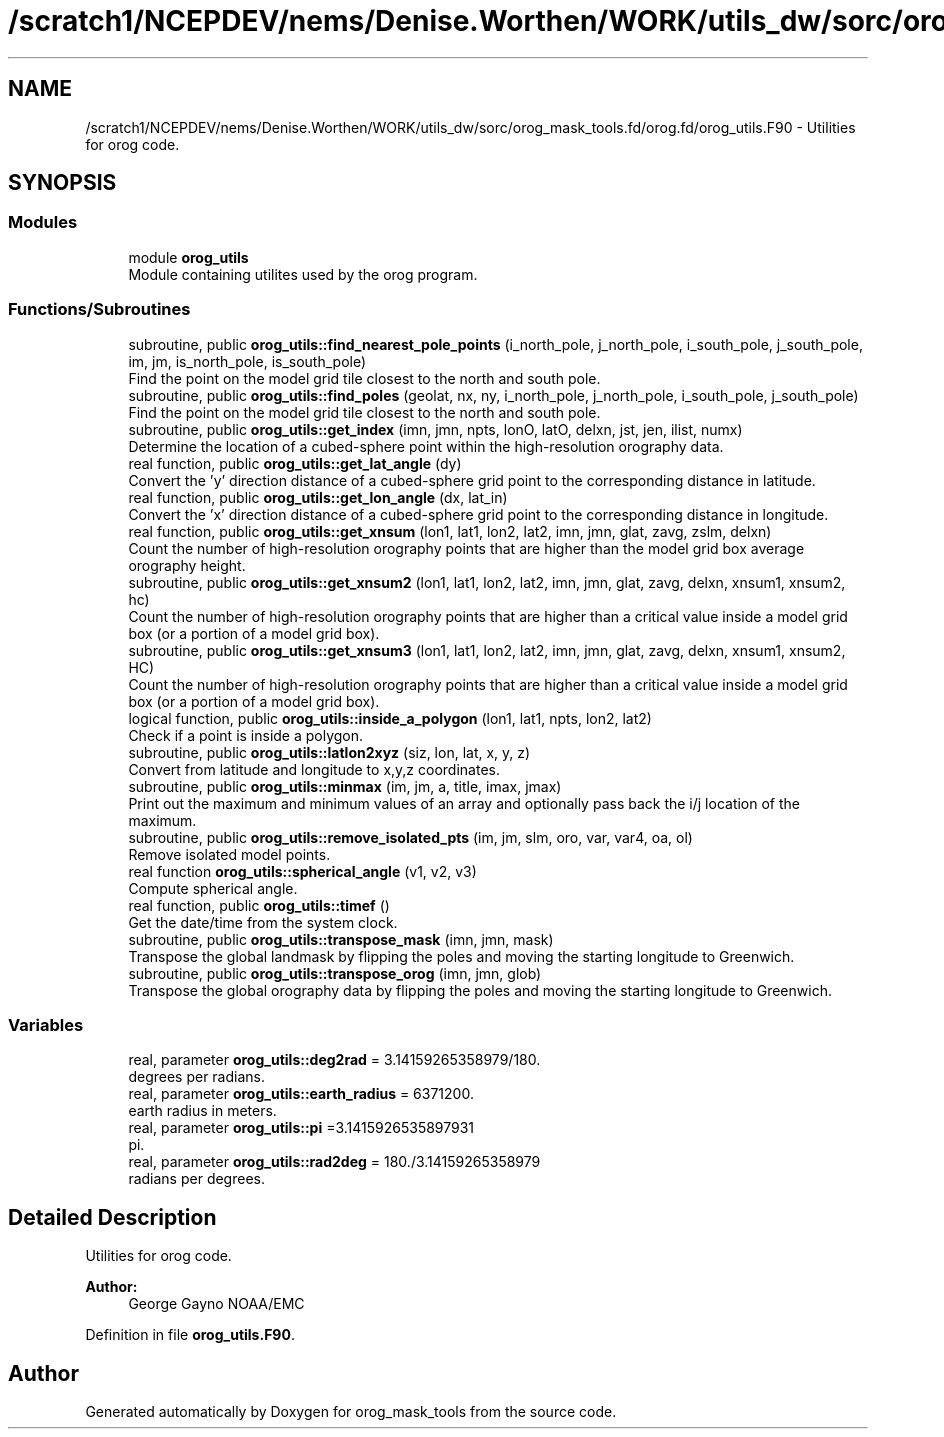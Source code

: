 .TH "/scratch1/NCEPDEV/nems/Denise.Worthen/WORK/utils_dw/sorc/orog_mask_tools.fd/orog.fd/orog_utils.F90" 3 "Thu Oct 17 2024" "Version 1.13.0" "orog_mask_tools" \" -*- nroff -*-
.ad l
.nh
.SH NAME
/scratch1/NCEPDEV/nems/Denise.Worthen/WORK/utils_dw/sorc/orog_mask_tools.fd/orog.fd/orog_utils.F90 \- Utilities for orog code\&.  

.SH SYNOPSIS
.br
.PP
.SS "Modules"

.in +1c
.ti -1c
.RI "module \fBorog_utils\fP"
.br
.RI "Module containing utilites used by the orog program\&. "
.in -1c
.SS "Functions/Subroutines"

.in +1c
.ti -1c
.RI "subroutine, public \fBorog_utils::find_nearest_pole_points\fP (i_north_pole, j_north_pole, i_south_pole, j_south_pole, im, jm, is_north_pole, is_south_pole)"
.br
.RI "Find the point on the model grid tile closest to the north and south pole\&. "
.ti -1c
.RI "subroutine, public \fBorog_utils::find_poles\fP (geolat, nx, ny, i_north_pole, j_north_pole, i_south_pole, j_south_pole)"
.br
.RI "Find the point on the model grid tile closest to the north and south pole\&. "
.ti -1c
.RI "subroutine, public \fBorog_utils::get_index\fP (imn, jmn, npts, lonO, latO, delxn, jst, jen, ilist, numx)"
.br
.RI "Determine the location of a cubed-sphere point within the high-resolution orography data\&. "
.ti -1c
.RI "real function, public \fBorog_utils::get_lat_angle\fP (dy)"
.br
.RI "Convert the 'y' direction distance of a cubed-sphere grid point to the corresponding distance in latitude\&. "
.ti -1c
.RI "real function, public \fBorog_utils::get_lon_angle\fP (dx, lat_in)"
.br
.RI "Convert the 'x' direction distance of a cubed-sphere grid point to the corresponding distance in longitude\&. "
.ti -1c
.RI "real function, public \fBorog_utils::get_xnsum\fP (lon1, lat1, lon2, lat2, imn, jmn, glat, zavg, zslm, delxn)"
.br
.RI "Count the number of high-resolution orography points that are higher than the model grid box average orography height\&. "
.ti -1c
.RI "subroutine, public \fBorog_utils::get_xnsum2\fP (lon1, lat1, lon2, lat2, imn, jmn, glat, zavg, delxn, xnsum1, xnsum2, hc)"
.br
.RI "Count the number of high-resolution orography points that are higher than a critical value inside a model grid box (or a portion of a model grid box)\&. "
.ti -1c
.RI "subroutine, public \fBorog_utils::get_xnsum3\fP (lon1, lat1, lon2, lat2, imn, jmn, glat, zavg, delxn, xnsum1, xnsum2, HC)"
.br
.RI "Count the number of high-resolution orography points that are higher than a critical value inside a model grid box (or a portion of a model grid box)\&. "
.ti -1c
.RI "logical function, public \fBorog_utils::inside_a_polygon\fP (lon1, lat1, npts, lon2, lat2)"
.br
.RI "Check if a point is inside a polygon\&. "
.ti -1c
.RI "subroutine, public \fBorog_utils::latlon2xyz\fP (siz, lon, lat, x, y, z)"
.br
.RI "Convert from latitude and longitude to x,y,z coordinates\&. "
.ti -1c
.RI "subroutine, public \fBorog_utils::minmax\fP (im, jm, a, title, imax, jmax)"
.br
.RI "Print out the maximum and minimum values of an array and optionally pass back the i/j location of the maximum\&. "
.ti -1c
.RI "subroutine, public \fBorog_utils::remove_isolated_pts\fP (im, jm, slm, oro, var, var4, oa, ol)"
.br
.RI "Remove isolated model points\&. "
.ti -1c
.RI "real function \fBorog_utils::spherical_angle\fP (v1, v2, v3)"
.br
.RI "Compute spherical angle\&. "
.ti -1c
.RI "real function, public \fBorog_utils::timef\fP ()"
.br
.RI "Get the date/time from the system clock\&. "
.ti -1c
.RI "subroutine, public \fBorog_utils::transpose_mask\fP (imn, jmn, mask)"
.br
.RI "Transpose the global landmask by flipping the poles and moving the starting longitude to Greenwich\&. "
.ti -1c
.RI "subroutine, public \fBorog_utils::transpose_orog\fP (imn, jmn, glob)"
.br
.RI "Transpose the global orography data by flipping the poles and moving the starting longitude to Greenwich\&. "
.in -1c
.SS "Variables"

.in +1c
.ti -1c
.RI "real, parameter \fBorog_utils::deg2rad\fP = 3\&.14159265358979/180\&."
.br
.RI "degrees per radians\&. "
.ti -1c
.RI "real, parameter \fBorog_utils::earth_radius\fP = 6371200\&."
.br
.RI "earth radius in meters\&. "
.ti -1c
.RI "real, parameter \fBorog_utils::pi\fP =3\&.1415926535897931"
.br
.RI "pi\&. "
.ti -1c
.RI "real, parameter \fBorog_utils::rad2deg\fP = 180\&./3\&.14159265358979"
.br
.RI "radians per degrees\&. "
.in -1c
.SH "Detailed Description"
.PP 
Utilities for orog code\&. 


.PP
\fBAuthor:\fP
.RS 4
George Gayno NOAA/EMC 
.RE
.PP

.PP
Definition in file \fBorog_utils\&.F90\fP\&.
.SH "Author"
.PP 
Generated automatically by Doxygen for orog_mask_tools from the source code\&.
